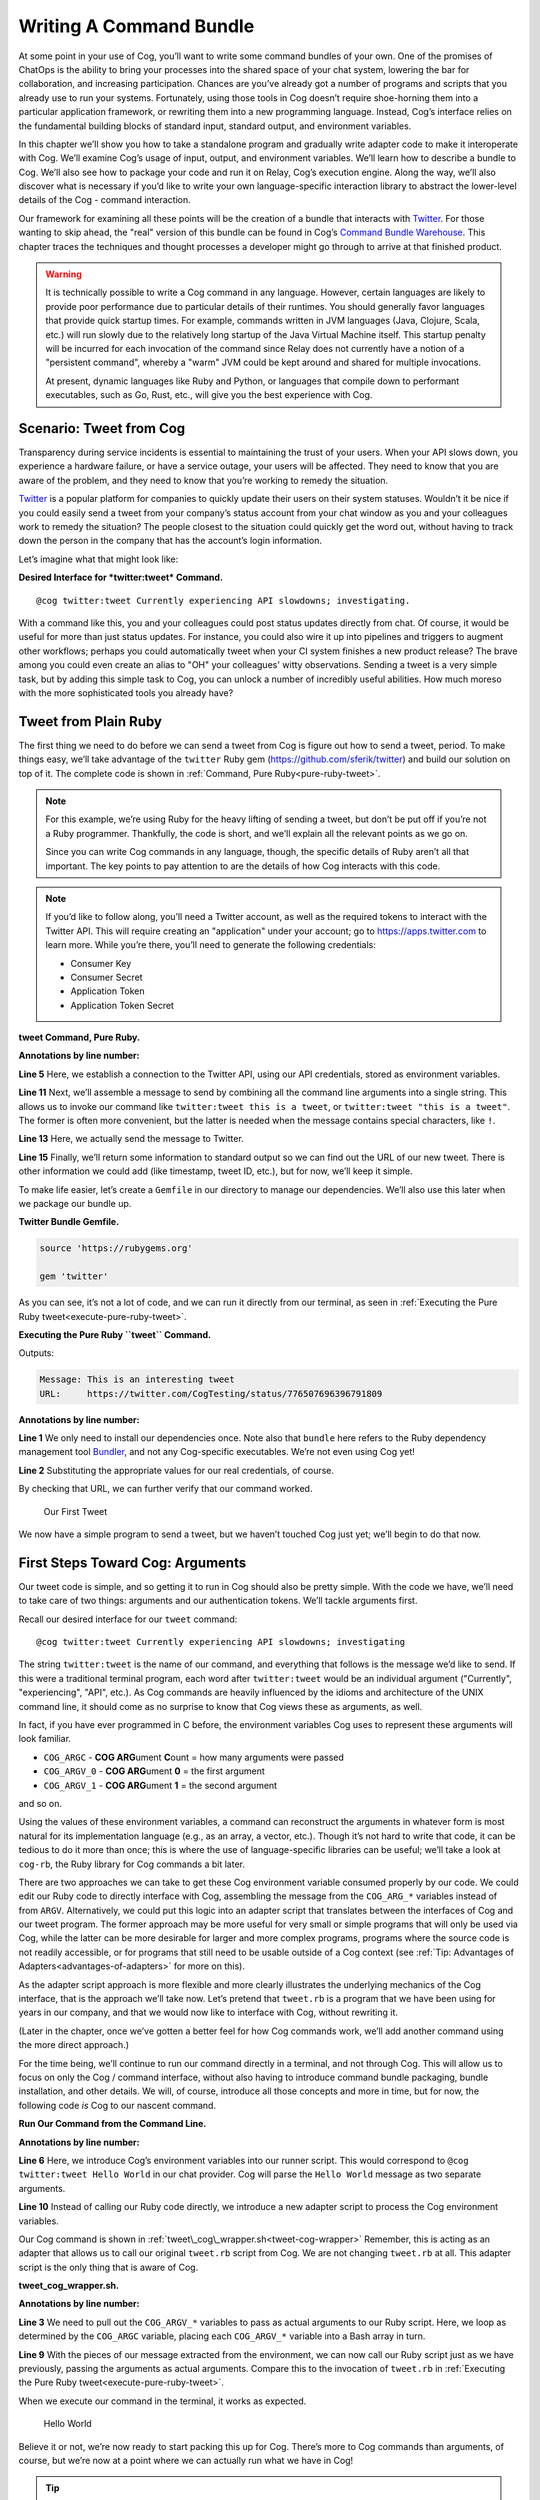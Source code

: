 Writing A Command Bundle
========================

At some point in your use of Cog, you’ll want to write some command
bundles of your own. One of the promises of ChatOps is the ability to
bring your processes into the shared space of your chat system, lowering
the bar for collaboration, and increasing participation. Chances are
you’ve already got a number of programs and scripts that you already use
to run your systems. Fortunately, using those tools in Cog doesn’t
require shoe-horning them into a particular application framework, or
rewriting them into a new programming language. Instead, Cog’s interface
relies on the fundamental building blocks of standard input, standard
output, and environment variables.

In this chapter we’ll show you how to take a standalone program and
gradually write adapter code to make it interoperate with Cog. We’ll
examine Cog’s usage of input, output, and environment variables. We’ll
learn how to describe a bundle to Cog. We’ll also see how to package
your code and run it on Relay, Cog’s execution engine. Along the way,
we’ll also discover what is necessary if you’d like to write your own
language-specific interaction library to abstract the lower-level
details of the Cog - command interaction.

Our framework for examining all these points will be the creation of a
bundle that interacts with `Twitter <https://twitter.com>`__. For those
wanting to skip ahead, the "real" version of this bundle can be found in
Cog’s `Command Bundle
Warehouse <https://bundles.operable.io/bundles/twitter/latest>`__. This
chapter traces the techniques and thought processes a developer might go
through to arrive at that finished product.

.. warning::
    It is technically possible to write a Cog command in any language.
    However, certain languages are likely to provide poor performance
    due to particular details of their runtimes. You should generally
    favor languages that provide quick startup times. For example,
    commands written in JVM languages (Java, Clojure, Scala, etc.) will
    run slowly due to the relatively long startup of the Java Virtual
    Machine itself. This startup penalty will be incurred for each
    invocation of the command since Relay does not currently have a
    notion of a "persistent command", whereby a "warm" JVM could be kept
    around and shared for multiple invocations.

    At present, dynamic languages like Ruby and Python, or languages
    that compile down to performant executables, such as Go, Rust, etc.,
    will give you the best experience with Cog.

Scenario: Tweet from Cog
------------------------

Transparency during service incidents is essential to maintaining the
trust of your users. When your API slows down, you experience a hardware
failure, or have a service outage, your users will be affected. They
need to know that you are aware of the problem, and they need to know
that you’re working to remedy the situation.

`Twitter <https://twitter.com>`__ is a popular platform for companies to
quickly update their users on their system statuses. Wouldn’t it be nice
if you could easily send a tweet from your company’s status account from
your chat window as you and your colleagues work to remedy the
situation? The people closest to the situation could quickly get the
word out, without having to track down the person in the company that
has the account’s login information.

Let’s imagine what that might look like:

**Desired Interface for *twitter:tweet* Command.**

::

    @cog twitter:tweet Currently experiencing API slowdowns; investigating.

With a command like this, you and your colleagues could post status
updates directly from chat. Of course, it would be useful for more than
just status updates. For instance, you could also wire it up into
pipelines and triggers to augment other workflows; perhaps you could
automatically tweet when your CI system finishes a new product release?
The brave among you could even create an alias to "OH" your colleagues'
witty observations. Sending a tweet is a very simple task, but by adding
this simple task to Cog, you can unlock a number of incredibly useful
abilities. How much moreso with the more sophisticated tools you already
have?

Tweet from Plain Ruby
---------------------

The first thing we need to do before we can send a tweet from Cog is
figure out how to send a tweet, period. To make things easy, we’ll take
advantage of the ``twitter`` Ruby gem
(https://github.com/sferik/twitter) and build our solution on top of it.
The complete code is shown in :ref:`Command, Pure Ruby<pure-ruby-tweet>`.

.. note::
    For this example, we’re using Ruby for the heavy lifting of sending
    a tweet, but don’t be put off if you’re not a Ruby programmer.
    Thankfully, the code is short, and we’ll explain all the relevant
    points as we go on.

    Since you can write Cog commands in any language, though, the
    specific details of Ruby aren’t all that important. The key points
    to pay attention to are the details of how Cog interacts with this
    code.

.. note::
    If you’d like to follow along, you’ll need a Twitter account, as
    well as the required tokens to interact with the Twitter API. This
    will require creating an "application" under your account; go to
    https://apps.twitter.com to learn more. While you’re there, you’ll
    need to generate the following credentials:

    -  Consumer Key

    -  Consumer Secret

    -  Application Token

    -  Application Token Secret

.. _pure-ruby-tweet:

**tweet Command, Pure Ruby.**

.. code-block:: ruby
  :linenos:

    #!/usr/bin/env ruby

    require 'twitter'

    client = Twitter::REST::Client.new(
      consumer_key: ENV["TWITTER_CONSUMER_KEY"],
      consumer_secret: ENV["TWITTER_CONSUMER_SECRET"],
      access_token: ENV["TWITTER_ACCESS_TOKEN"],
      access_token_secret: ENV["TWITTER_ACCESS_TOKEN_SECRET"])

    message = ARGV.join(" ")

    tweet = client.update(message)


    puts <<-EOM
    Message: #{message}
    URL:     #{tweet.url}
    EOM

**Annotations by line number:**

**Line 5** Here, we establish a connection to the Twitter API, using our API credentials, stored as environment variables.

**Line 11** Next, we’ll assemble a message to send by combining all the command line arguments into a single string. This allows us to invoke our command like ``twitter:tweet this is a tweet``, or ``twitter:tweet "this is a tweet"``. The former is often more convenient, but the latter is needed when the message contains special characters, like ``!``.

**Line 13** Here, we actually send the message to Twitter.

**Line 15** Finally, we’ll return some information to standard output so we can
find out the URL of our new tweet. There is other information we
could add (like timestamp, tweet ID, etc.), but for now, we’ll keep it simple.

To make life easier, let’s create a ``Gemfile`` in our directory to
manage our dependencies. We’ll also use this later when we package our
bundle up.

**Twitter Bundle Gemfile.**

.. code:: ruby

    source 'https://rubygems.org'

    gem 'twitter'

As you can see, it’s not a lot of code, and we can run it directly from
our terminal, as seen in :ref:`Executing the Pure Ruby tweet<execute-pure-ruby-tweet>`.


.. _execute-pure-ruby-tweet:

**Executing the Pure Ruby ``tweet`` Command.**

.. code-block:: bash
  :linenos:

    bundle install
    export TWITTER_CONSUMER_KEY=XXXX
    export TWITTER_CONSUMER_SECRET=XXXX
    export TWITTER_ACCESS_TOKEN=XXXX
    export TWITTER_ACCESS_TOKEN_SECRET=XXXX
    ./tweet.rb This is an interesting tweet

Outputs:

.. code-block:: console

    Message: This is an interesting tweet
    URL:     https://twitter.com/CogTesting/status/776507696396791809

**Annotations by line number:**

**Line 1** We only need to install our dependencies once. Note also that ``bundle`` here refers to the Ruby dependency management tool `Bundler <https://bundler.io>`__, and not any Cog-specific executables. We’re not even using Cog yet!

**Line 2** Substituting the appropriate values for our real credentials, of course.

By checking that URL, we can further verify that our command worked.

.. figure:: ../images/first_tweet.png
   :alt: Our First Tweet

   Our First Tweet

We now have a simple program to send a tweet, but we haven’t touched Cog
just yet; we’ll begin to do that now.

First Steps Toward Cog: Arguments
---------------------------------

Our tweet code is simple, and so getting it to run in Cog should also be
pretty simple. With the code we have, we’ll need to take care of two
things: arguments and our authentication tokens. We’ll tackle arguments
first.

Recall our desired interface for our ``tweet`` command:

::

    @cog twitter:tweet Currently experiencing API slowdowns; investigating

The string ``twitter:tweet`` is the name of our command, and everything
that follows is the message we’d like to send. If this were a
traditional terminal program, each word after ``twitter:tweet`` would be
an individual argument ("Currently", "experiencing", "API", etc.). As
Cog commands are heavily influenced by the idioms and architecture of
the UNIX command line, it should come as no surprise to know that Cog
views these as arguments, as well.

In fact, if you have ever programmed in C before, the environment
variables Cog uses to represent these arguments will look familiar.

-  ``COG_ARGC`` - **COG ARG**\ ument **C**\ ount = how many arguments
   were passed

-  ``COG_ARGV_0`` - **COG ARG**\ ument **0** = the first argument

-  ``COG_ARGV_1`` - **COG ARG**\ ument **1** = the second argument

and so on.

Using the values of these environment variables, a command can
reconstruct the arguments in whatever form is most natural for its
implementation language (e.g., as an array, a vector, etc.). Though it’s
not hard to write that code, it can be tedious to do it more than once;
this is where the use of language-specific libraries can be useful;
we’ll take a look at ``cog-rb``, the Ruby library for Cog commands a bit
later.

There are two approaches we can take to get these Cog environment
variable consumed properly by our code. We could edit our Ruby code to
directly interface with Cog, assembling the message from the
``COG_ARG_*`` variables instead of from ``ARGV``. Alternatively, we
could put this logic into an adapter script that translates between the
interfaces of Cog and our tweet program. The former approach may be more
useful for very small or simple programs that will only be used via Cog,
while the latter can be more desirable for larger and more complex
programs, programs where the source code is not readily accessible, or
for programs that still need to be usable outside of a Cog context (see
:ref:`Tip: Advantages of Adapters<advantages-of-adapters>` for more on this).

As the adapter script approach is more flexible and more clearly
illustrates the underlying mechanics of the Cog interface, that is the
approach we’ll take now. Let’s pretend that ``tweet.rb`` is a program
that we have been using for years in our company, and that we would now
like to interface with Cog, without rewriting it.

(Later in the chapter, once we’ve gotten a better feel for how Cog
commands work, we’ll add another command using the more direct
approach.)

For the time being, we’ll continue to run our command directly in a
terminal, and not through Cog. This will allow us to focus on only the
Cog / command interface, without also having to introduce command bundle
packaging, bundle installation, and other details. We will, of course,
introduce all those concepts and more in time, but for now, the
following code *is* Cog to our nascent command.

.. _run-tweet-command-from-command-line:

**Run Our Command from the Command Line.**

.. code-block:: bash
    :linenos:

    $ export TWITTER_CONSUMER_KEY=XXXX
    $ export TWITTER_CONSUMER_SECRET=XXXX
    $ export TWITTER_ACCESS_TOKEN=XXXX
    $ export TWITTER_ACCESS_TOKEN_SECRET=XXXX

    $ export COG_ARGC="2"
    $ export COG_ARGV_0="Hello"
    $ export COG_ARGV_1="World"

    $ ./tweet_cog_wrapper.sh

**Annotations by line number:**

**Line 6**  Here, we introduce Cog’s environment variables into our runner
script. This would correspond to ``@cog twitter:tweet Hello World``
in our chat provider. Cog will parse the ``Hello World`` message as
two separate arguments.

**Line 10** Instead of calling our Ruby code directly, we introduce a new adapter
script to process the Cog environment variables.

Our Cog command is shown in :ref:`tweet\_cog\_wrapper.sh<tweet-cog-wrapper>`
Remember, this is acting as an adapter that allows us to call our
original ``tweet.rb`` script from Cog. We are not changing ``tweet.rb``
at all. This adapter script is the only thing that is aware of Cog.

.. _tweet-cog-wrapper:

**tweet\_cog\_wrapper.sh.**

.. code-block:: bash
    :linenos:

    #!/bin/bash

    declare -a ARGUMENTS
    for ((i=0;i<${COG_ARGC};i++)); do
        var="COG_ARGV_${i}"
        ARGUMENTS[$i]=${!var}
    done

    ./tweet.rb ${ARGUMENTS[*]}

**Annotations by line number:**

**Line 3** We need to pull out the ``COG_ARGV_*`` variables to pass as actual
arguments to our Ruby script. Here, we loop as determined by the
``COG_ARGC`` variable, placing each ``COG_ARGV_*`` variable into a Bash array in turn.

**Line 9** With the pieces of our message extracted from the environment, we can
now call our Ruby script just as we have previously, passing the
arguments as actual arguments. Compare this to the invocation of
``tweet.rb`` in :ref:`Executing the Pure Ruby tweet<execute-pure-ruby-tweet>`.

When we execute our command in the terminal, it works as expected.

.. figure:: ../images/tweet_hello_world.png
   :alt: Hello World

   Hello World

Believe it or not, we’re now ready to start packing this up for Cog.
There’s more to Cog commands than arguments, of course, but we’re now at
a point where we can actually run what we have in Cog!

.. tip::
    In :ref:`Run Our Command from the Command Line<run-tweet-command-from-command-line>`, you
    might have wondered why Cog would go to the trouble of turning the
    arguments

    ::

        hello world

    into the environment variables

    ::

        COG_ARGC=2
        COG_ARG_0=hello
        COG_ARG_1=world

    only to have our command turn those environment variables *back*
    into arguments that our Ruby code can process.

    While each computer language has its own conventions and idioms,
    they *all* have ways to read environment variables (and consume
    standard input and write to standard output, which we’ll address
    soon.) By basing its interaction model on universal components like
    environment variables, Cog places no restrictions on what language
    commands are written in. There are no "blessed" languages for Cog
    commands; you can write commands in Fortran, COBOL, or Forth just as
    readily as you can in Ruby or Python. It is completely transparent
    to Cog.

.. _advantages-of-adapters:

.. tip::
    Earlier, we briefly mentioned some reasons why you might want to
    write an adapter script to interface Cog with existing tools you may
    already use. We’ll examine some of those reasons more in depth here.
    These reasons are not mutually exclusive; more than one may be
    applicable in any given situation.

    -  Proper Separation of Concerns

    If you have code that already performs a task well, editing it to
    also become aware of Cog calling conventions can violate the Single
    Responsibility Principle and make the code more complex and harder
    to maintain. Isolating the Cog interaction in an adapter can yield
    software that is easier to maintain and test.

    -  Source Code is Not Required

    You may wish to expose some software to Cog that you either do not
    have the source code for, or for which altering the source code may
    be impractical. By using an adapter, you can control how the
    executable is called.

    -  Tools Must Remain Usable Outside of Cog

    Some tools that you wish to use with Cog may also need to be usable
    outside of Cog. In this case, changing the code to use Cog’s calling
    conventions may make use outside of Cog inconvenient and unwieldy
    (imagine invoking such a command with four arguments, for instance).
    Using an adapter allows Cog to call it, but also retains the more
    familiar calling interface for existing users of the tools.

    -  Limit Capabilities Exposed to Chat

    You may have existing tools with some features you would like to use
    in chat, but others that are perhaps too dangerous, inapplicable, or
    inappropriate for a chat context. By using an adapter, you can limit
    what capabilities are made available to Cog.

Describe it to Cog: Bundle Definitions
--------------------------------------

All Cog commands reside in a **bundle**, which is a collection of
related commands, along with metadata describing them. Right now, we
have the makings of a single-command bundle.

All bundles are described by a YAML file, which gives Cog all the
information it needs to properly interact with their commands. Let’s
take a look at a minimal bundle definition file for our new ``twitter``
bundle.

.. tip::
    Bundle definition files are conventionally named ``config.yaml``;
    the actual name is irrelevant to Cog, however.

**Minimal ``config.yaml`` Bundle Definition.**

.. code-block:: yaml
    :linenos:

    ---
    cog_bundle_version: 4

    name: twitter_example
    description: Interact with Twitter
    version: 0.0.1
    commands:
      tweet:
        description: Send a tweet!
        executable: /Users/chris/cog-book/tweet_cog_wrapper.sh
        arguments: "<message>"
        rules:
          - allow

**Annotations by line number:**

**Line 2** Every bundle must declare which bundle definition schema version it
uses. This determines which fields are expected, how their values are
validated, and so on. At the time of writing, the current version is
``4``.

**Line 3** Every bundle must have a name. These must be unique within a Cog
installation.

**Line 4** While not strictly required, it is a good practice to include a brief
description of the bundle. This will be displayed when listing
bundles that are installed on a Cog system, helping users discover
which commmands are available.

**Line 5** This version pertains to the bundle definition artifact itself.
Multiple versions of a bundle may be installed on a Cog system at one
time, though only one may be active.

**Line 6** In order for Cog to recognize a command, it must be described here in
the ``commands`` section. The keys of this map are the command names,
and the values are objects providing metadata about the command.

**Line 9** The path to the actual program that contains the command logic. This
is what we are writing!

**Line 10** Though not required, describing the inputs your command takes is
always a good idea.

**Line 12** Cog has a comprehensive authorization system that allows you to
define rules that govern who may execute a command. We’ll explore
this further in a bit, but for now, just remember that the special
``allow`` rule means that any Cog user will be able to execute this
command.

Now that we’ve described our bundle, we need to upload this definition
file to Cog.

Installing the Bundle
---------------------

Once we have written bundle definition file, we need to load it into
Cog. We’ll use ``cogctl``:

**Installing a Bundle: The Quick Way.**

.. code-block:: bash

    $ cogctl bundle install config.yaml --enable --relay-group=default

Here, we do several things at once. First, we upload the contents of our
bundle definition to Cog. By adding the ``--enable`` flag, we also make
the described bundle active. Cog will accept invocations for commands
within the bundle and attempt to dispatch them; additionally, if any
other versions of this bundle were previously available and enabled,
this would ensure that the version we just uploaded was the active one.
Finally, we associate the bundle with one or more relay groups, which
governs which Relay servers will be responsible for satisfying requests
targeted at this bundle.

This is equivalent to:

**Installing a Bundle: The Verbose Way.**

.. code-block:: bash

    cogctl bundle install config.yaml
    cogctl bundle enable twitter_example 0.0.1
    cogctl relay-group assign default twitter_example

If you look back at our bundle definition, you’ll notice that the path
to the executable is on my workstation. When a Relay gets the request to
run the command, it will look at this path, which means that we’ll need
to ensure that the Relay has all the requisite files installed before a
command will actually execute. For the purposes of demonstration, we’ll
be running a Relay on the workstation, but for real world usage, you’ll
want to take measures to install the needed files in the correct place.
Tools like `Chef <https://chef.io>`__, `Puppet <https://puppet.com>`__,
or `Ansible <https://www.ansible.com>`__ can help with this.

TODO: Need to better describe a bundle development setup, either with a
Relay running locally, or with a Relay running in Docker.

TODO: I wanted to illustrate that a "native" bundle is possible, and
possibly emphasize the "changes are live immediately" aspect of this.
The new dev mode on Relay may make this more of a moot point, though.

In a bit we’ll update our bundle to use Docker, which greatly simplifies
bundle installation and maintenance.

TODO: Additional docs about how to start Cog, Relay, etc.

Once the bundle is installed, we can finally run it from chat!

.. figure:: ../images/tweet_minimal_bundle_failure.png
   :alt: First Time Running the ``tweet`` Command from Cog

   First Time Running the ``tweet`` Command from Cog

Oh no! It looks like we can’t authenticate with Twitter. But we’ve still
got our credentials in the environment, don’t we?

Dynamic Configuration
---------------------

Actually, we *don’t* have our credentials in the environment anymore,
mainly because we’re now running the command under Relay and not our
runner script. When a command is executed by Relay, it injects variables
into the environment that each command receives. This is how
``COG_ARGC``, ``COG_ARGV_0``, etc. get into place. Relay can also be
configured to inject additional arbitrary values into the environment as
well, but these will be *global*, applying to every single command
invocation that Relay services. While you *could* add the variables our
``tweet`` command is expecting to your Relay configuration, this would
create a huge security hole; every command would have access to your
Twitter credentials! Over time, this approach would also become rather
difficult to maintain as you added more bundles. Adding environment
variables like this to your global Relay configuration is a Really Bad
Idea, and we shall speak of it no further.

.. tip::
    We’ve established that adding environment variables containing
    authentication tokens, passwords, and other secrets that individual
    commands need to Relay’s global configuration is a bad idea. Any
    variables you add to this configuration should genuinely be global.
    Some examples include ensure that certain supporting files are
    available on the ``PATH``, or that necessary libraries are on the
    search paths of whatever language runtimes you might be using.

Instead, we’ll let Cog manage these environment variables for us. This
way, the only commands that will get our Twitter authentication tokens
will be commands in our ``twitter_example`` bundle. We can also quickly
change the values centrally in Cog, and they will take effect across all
Relays almost instantly. We can even create "layered" configurations,
dynamically changing the values based on the user that invokes a
command, the chat room from which they invoke it, or a combination of
both. For now, though, we’ll just deal with the simple case.

Let’s create another YAML file to contain your environment variables
(substituting ``XXXX`` with your real tokens, of course):

**Dynamic Configuration.**

.. code:: yaml

    ---
    TWITTER_CONSUMER_KEY: XXXX
    TWITTER_CONSUMER_SECRET: XXXX
    TWITTER_ACCESS_TOKEN: XXXX
    TWITTER_ACCESS_TOKEN_SECRET: XXXX

TODO: Need to mention starting up Relay in managed config mode here.

This file is a simple map whose keys are the environment variable names
that the command expects (compare these to our original ``tweet.rb``
file), and whose values are the, well, values those variables should
have. Remember that the values will be presented to your code as strings
(like all environment variables); if your code expects different data
types (integers, floats, booleans, etc.), you’ll need to handle that
translation on your own (though this is another thing that
language-specific libraries could potentially handle for you).

Uploading this file to Cog requires another ``cogctl`` invocation.

**Uploading Dynamic Configuration to Cog.**

.. code-block:: bash

    cogctl bundle config create twitter_example dynamic_configuration.yaml

Now, we should be able to run our command completely within Cog.

.. figure:: ../images/tweet_minimal_bundle_success_no_template.png
   :alt: Successful Execution of the ``tweet`` Command from Cog

   Successful Execution of the ``tweet`` Command from Cog

Success! Cog has captured the output of our tweet command and presented
it it in our chat client (Here, we’re using Slack; the fancy tweet
display is due to Slack’s handling of URLs, and is not something
specific to Cog).

We could declare victory here, but Cog can do more than just parrot
standard output back to chat. If we structure the output our command
returns to Cog, we can unlock richer output formatting, as well as make
the output more easily accessible to any downstream commands in a
pipeline.

Output
------

As we saw above, the standard output of a command gets returned back to
Cog and output in chat. Pipelines and most templates in Cog act on JSON
object inputs, though, not arbitrary text like traditional Unix
pipelines do. By structuring the output a bit, we can make our data much
more useful.

Let’s update our adapter script to generate structured output.

**tweet\_cog\_wrapper.sh with structured output.**

.. code-block:: bash
    :linenos:

    #!/bin/bash

    declare -a TWEET_ARGUMENTS
    for ((i=0;i<${COG_ARGC};i++)); do
        var="COG_ARGV_${i}"
        TWEET_ARGUMENTS[$i]=${!var}
    done

    output=$(bundle exec $(dirname ${0})/tweet.rb ${TWEET_ARGUMENTS[*]})

    message=$(echo "$output" | grep "Message: " | cut -d":" -f2 | sed -e 's/^ *//')
    url=$(echo "$output" | grep "URL: " | sed -e 's/^URL: *//')

    echo "JSON"
    echo "{\"message\": \"${message}\", \"url\": \"${url}\"}"

**Annotations by line number:**

**Line 9** Instead of returning the standard output directly to Cog, we’ll
capture it in our adapter script to perform some post-processing.

**Line 11** Here, we use common Unix utilities to extract our tweet message and
URL from the output. You can use whatever tools you like for this.

**Line 14** If the output contains the string ``"JSON"`` on a line by itself,
followed by a newline, the remainder of the output is treated as
JSON. Here, we manually create a JSON version of the plain text
output we were originally returning. Of course, you can generate JSON
in any number of ways; we’re taking the manual route here for
demonstration purposes, and because the object itself is so simple.

The ``JSON`` tag in our output is a "command response attribute", one of
several that can be used by commands. We’ll touch on a few more in this
chapter; for more details, see :doc:`../references/command_output_tags`. The
upshot is that when Relay detects these response attributes in a
command’s output, it interprets them as special instructions on how to
handle that output. The ``JSON`` tag is probably the most commonly used
one.

Now, when we run our command through Cog, our output looks very
different.

.. figure:: ../images/tweet_structured_output.png
   :alt: Structured Command Output

   Structured Command Output

We now see a pretty-printed version of our JSON in chat. Because we’ve
added structure, downstream commands can use our output, like so:

.. _simple-echo-pipeline:

.. figure:: ../images/tweet_structured_output_pipeline.png
   :alt: Extracting Data from Structured Command Output

   Extracting Data from Structured Command Output

Templating Output
~~~~~~~~~~~~~~~~~

As interesting as pretty-printed JSON output is, it can be cumbersome to
deal with in chat. Though this particular command’s output is not so
bad, imagine dealing with a large JSON object with 50 keys and
non-scalar values. It would be difficult to visually parse, and the size
of it alone would obscure the actual human conversations happening,
largely nullifying the benefits of "doing chatops" in the first place.
Favoring more complete outputs is good for maximum flexibility in
pipelines, but humans rarely need to see all that data to get the
situational awareness they need.

In order to address this, Cog commands can specify that their output be
rendered through a template, allowing Cog to present the most salient
information to humans, formatted by the conventions of your chat client.
Cog templates are written using
`Greenbar <https://github.com/operable/greenbar>`__, a templating
language written by Operable to satisfy the needs of Cog. It’s probably
best described as a Markdown variant with support for ERB-like tags.

The time has come to add a template to our bundle. Here is what ours
will look like:

**Greenbar ``tweet`` Template.**

::

    ~each var=$results~
    ~$item.url~
    ~end~

TODO: why iterate over $results?

Given what we saw in the output before, we probably really only care
about the new tweet’s URL. Modern chat platforms will generally display
the tweet for us based on that URL, and in any event, you can always
click that URL if you want to see the tweet. Our template here simply
extracts the URL from the JSON object our command now returns.

.. note::
    Templates are only used for formatting the final output of a
    pipeline for human consumption. If a command is not the last one in
    a pipeline, any template information is ignored. Templates *do not*
    "filter" the output as it flows through a pipeline.

To make the template available to Cog, we must add it to our bundle
definition file.

**Adding Templates to the Bundle Definition.**

.. code-block:: yaml
    :linenos:

    ---
    cog_bundle_version: 4

    name: twitter_example
    description: Interact with Twitter
    version: 0.0.2
    commands:
      tweet:
        description: Send a tweet!
        executable: /Users/chris/cog-book/tweet_cog_wrapper.sh
        arguments: "<message>"
        rules: [ 'allow' ]
    templates:
      tweet:
        body: |
          ~each var=$results~
          ~$item.url~
          ~end~

**Annotations by line number:**

**Line 5** Note that we have updated the version of the bundle. You must do this
if you want to upload a new definition with a new template, new
command, or otherwise altered metadata.

**Line 12** Here we have a new top-level section of the bundle: ``templates``.
The keys of this map are the names of templates, while the values are
objects whose ``body`` key stores the literal text of the template.

Once we install this bundle there’s one more modification we must make
to our adapter script. We must somehow inform Cog which template it
should use to format the output of the command. The solution is similar
to how we instructed Cog to treat our output as JSON: we’ll use a
command response attribute.

**Specifying a Template in a Command.**

.. code-block:: bash
    :linenos:

    #!/bin/bash

    declare -a TWEET_ARGUMENTS
    for ((i=0;i<${COG_ARGC};i++)); do
        var="COG_ARGV_${i}"
        TWEET_ARGUMENTS[$i]=${!var}
    done

    output=$(bundle exec $(dirname ${0})/tweet.rb ${TWEET_ARGUMENTS[*]})

    message=$(echo "$output" | grep "Message: " | cut -d":" -f2 | sed -e 's/^ *//')
    url=$(echo "$output" | grep "URL: " | sed -e 's/^URL: *//')

    echo "COG_TEMPLATE: tweet"
    echo "JSON"
    echo "{\"message\": \"${message}\", \"url\": \"${url}\"}"

**Annotation by Line Numbers:**

**Line 14** An output line that begins with ``COG_TEMPLATE:`` is a special
command response attribute; whatever follows on that line is the name
of a template *in that command’s bundle* that should be used for
formatting. Our template is called "tweet", as defined in our bundle
definition YAML ``templates`` section.

Bundles may include many templates, and since a command programmatically
indicates which template to use, any single command may actually use
more than one template (e.g., based on the result of this invocation,
use template ``x``, but use template ``y`` if some other result is
generated). For any given output, however, only one template may be
used.

Running the command again in our chat client shows us the template in
action.

.. figure:: ../images/tweet_with_template.png
   :alt: Output Formatted with a Simple Template

   Output Formatted with a Simple Template

Here we see the output from Cog is just the tweet’s URL, and not raw
JSON.

.. note::
    Earlier, we mentioned that "most" templates operate on structured
    JSON input. There is one template (named "text") built into Cog
    itself that takes unstructured text. This is automatically used when
    Cog detects unstructured text output. It simply turns the text into
    an array of strings (one for each line of output), and wraps it in a
    JSON object with the text stored under a ``body`` key. In this way,
    Cog maintains the uniform interface for command input and output.

.. tip::
    If you really do want to see the raw JSON output of a pipeline,
    instead of the templated output, simply pipe the results through the
    ``operable:raw`` command.

Tweet Permissions and Rules
---------------------------

Earlier, we entirely bypassed the notions of permissions and
authorization rules for our ``tweet`` command. We were focused more on
figuring out how to make our command work; adding Cog’s authorization
system into the mix would potentially complicate things.

Now that our command works, however, it’s time to revisit. While sending
a tweet from chat can be useful, we may not want everybody with access
to our chat system to be able to send a tweet from our account.

.. note::**
    If you include rules in a bundle you’ve written, users are not
    required to use them. They will be installed along with the bundle,
    and will be actively enforced, but administrators are free to remove
    them and add their own, even their own ``allow`` rule, which lets
    anybody use the command.

    As a bundle author, don’t go overboard creating elaborate rules for
    your bundle, particularly if it’s to be shared outside your
    organization. Think of the rules you provide as a sensible
    foundation that others may build upon.

Let’s make it so only a subset of users will be able to send a tweet.
We’ll add a ``twitter_example:tweet`` permission to the bundle, as well
as a rule for the command.

**Adding Permissions and Rules to the Bundle.**

.. code-block:: yaml
    :linenos:

    ---
    cog_bundle_version: 4

    name: twitter_example
    description: Interact with Twitter
    version: 0.0.3
    permissions:
      - twitter_example:tweet
    commands:
      tweet:
        description: Send a tweet!
        executable: /Users/chris/cog-book/tweet_cog_wrapper.sh
        arguments: "<message>"
        rules:
          - must have twitter_example:tweet
    templates:
      tweet:
        body: |
          ~each var=$results~
          ~$item.url~
          ~end~

**Annotations by line number:**

**Line 5** We’re adding to the bundle, so we bump the version

**Line 7** A new ``permissions`` key holds a list of permissions used across the
entire bundle. Customarily, there is a permission for each command.

**Line 14** We replace our "allow" rule with a new one that states that anyone
excuting our tweet command must have been granted the
``twitter_example:tweet`` permission.

Once we’ve installed this new version, let’s try it out.

.. figure:: ../images/tweet_permission_denied.png
   :alt: Permission Denied

   Permission Denied

Looks like I don’t have permission to send tweets anymore! (Probably for
the best; distributing puppies along with open source software sounds
like a logistical nightmare.) This is expected, though. We just
restricted who can run our command, but didn’t grant anybody
permissions. In fact, at this stage, *no* Cog users in this system could
execute this command. This is why it is actually safe to include default
authorization rules within bundle. Bundle rules may only reference
bundle permissions, and until someone has been granted those
permissions, Cog will deny execution of the restricted commands. This
allows administrators to roll out use of commands to users at their
leisure.

Each command in a bundle may have multiple rules specified; when a user
invokes a command with multiple rules, only one of them needs to match
for the user to be able to execute the command. Bundles may contain a
mix of commands that are restricted by authorization rules and commands
that are unrestricted (i.e., have a rule of ``allow``).

After granting myself the permission (I am an administrator on my own
system):

**Granting Permissions.**

::

    @cog permission grant twitter_example:tweet cog-admin

I’m once again able to tweet.

.. figure:: ../images/tweet_permission_granted.png
   :alt: Permission Granted

   Permission Granted

Whoever let me tweet from the company account clearly exhibited poor
judgement.

At this point, we’ve brought our original ``tweet.rb`` script into Cog.
We glossed over some points earlier, but have a good foundation in the
basics now. Let’s circle back to touch on those points now, as we expand
the capabilities of our bundle.

Options: Tweet from different accounts
--------------------------------------

We’ve seen how to deal with arguments in a Cog command, but they can
also have options as well. Let’s see how they are represented as we add
the ability to tweet from multiple accounts to our command.

Always tweeting from the same account, while useful, can be a bit
limiting. If you have both a status account and a marketing account, you
very well may want to tweet from either one using Cog. We can add this
ability to our command by adding a new option; let’s call it ``--as``.
Here’s what we want it to look like:

**Tweeting from Different Accounts: Desired Interface.**

::

    @cog twitter_example:tweet --as=status "All systems are normal"
    @cog twitter_example:tweet --as=marketing "We shipped version 1.0.0!"

(You could call the option something like ``--account`` if you like, but
``--as`` reads nicely.)

To support this, we’ll need to be sure that the authentication tokens
for each account are available to the command. Based on the value of the
``--as`` option, we can then select which of these sets of tokens we’ll
actually use. If no ``--as`` option is supplied, we can fall back to a
default account.

Let’s take a look at how our dynamic configuration for this bundle will
need to change.

**Updated Dynamic Configuration for Multiple Twitter Accounts.**

.. code-block:: yaml
    :linenos:

    ---
    TWITTER_DEFAULT_ACCOUNT: STATUS

    TWITTER_CONSUMER_KEY_STATUS: XXXX
    TWITTER_CONSUMER_SECRET_STATUS: XXXX
    TWITTER_ACCESS_TOKEN_STATUS: XXXX
    TWITTER_ACCESS_TOKEN_SECRET_STATUS: XXXX

    TWITTER_CONSUMER_KEY_MARKETING: YYYY
    TWITTER_CONSUMER_SECRET_MARKETING: YYYY
    TWITTER_ACCESS_TOKEN_MARKETING: YYYY
    TWITTER_ACCESS_TOKEN_SECRET_MARKETING: YYYY

**Annotations by line number:**

**Line 2** We introduce a new variable indicating which set of credentials to
use if no ``--as`` option is supplied.

**Line 4** We have changed the names of the environment variables by adding a
suffix. This set will be used when the value of ``--as`` is "STATUS".

**Line 9** We can add as many sets of credentials as we wish to support; as long
as the variable names have distinct suffixes, everything is fine.

Next, let’s see how our bundle definition needs to change to add this
option.

**Adding Options to a Command.**

.. code-block:: yaml
    :linenos:

    ---
    cog_bundle_version: 4

    name: twitter_example
    description: Interact with Twitter
    version: 0.0.4
    permissions:
      - twitter_example:tweet
    commands:
      tweet:
        description: Send a tweet!
        executable: /Users/chris/cog-book/tweet_cog_wrapper.sh
        arguments: "<message>"
        rules:
          - must have twitter_example:tweet
        options:
          as:
            description: the account to tweet from
            type: string
            required: false
            short_flag: a
    templates:
      tweet:
        body: |
          ~each var=$results~
          ~$item.url~
          ~end~

**Annotations by line number:**

**Line 5** Again, we bump the version of our bundle

**Line 15** Each command can have an ``options`` map; the keys are the option’s
"long name", and the value object describes additional metadata about
the option.

Finally, we modify our adapter script now to see how to access this
option.

**Access Option Values in a Command.**

.. code-block:: bash
    :linenos:

    #!/bin/bash

    declare -a TWEET_ARGUMENTS
    for ((i=0;i<${COG_ARGC};i++)); do
        var="COG_ARGV_${i}"
        TWEET_ARGUMENTS[$i]=${!var}
    done

    if [ -n "${COG_OPT_AS}" ]
    then
        account=${COG_OPT_AS}
    else
        account=${TWITTER_DEFAULT_ACCOUNT}
    fi
    account=$(echo $account | tr '[a-z]' '[A-Z]')


    export TWITTER_CONSUMER_KEY=$(eval "echo \$$(echo TWITTER_CONSUMER_KEY_${account})")
    export TWITTER_CONSUMER_SECRET=$(eval "echo \$$(echo TWITTER_CONSUMER_SECRET_${account})")
    export TWITTER_ACCESS_TOKEN=$(eval "echo \$$(echo TWITTER_ACCESS_TOKEN_${account})")
    export TWITTER_ACCESS_TOKEN_SECRET=$(eval "echo \$$(echo TWITTER_ACCESS_TOKEN_SECRET_${account})")

    output=$(bundle exec $(dirname ${0})/tweet.rb ${TWEET_ARGUMENTS[*]})

    message=$(echo "$output" | grep "Message: " | cut -d":" -f2 | sed -e 's/^ *//')
    url=$(echo "$output" | grep "URL: " | sed -e 's/^URL: *//')

    echo "COG_TEMPLATE: tweet"
    echo "JSON"
    echo "{\"message\": \"${message}\", \"url\": \"${url}\"}"

**Annotations by line number:**

**Line 9**   Here we test to see if there is a value for the ``COG_OPT_AS``
variable. All option values are presented this way, using the
uppercased "long name" of the option (thus a "foo" option would be
accessed as ``COG_OPT_FOO``, etc.) A ``COG_OPTS`` variable is also
supplied, the value of which is a comma-delimited list of options
present for the invocation. This is used to indicate which
environment variables need to be checked. For our adapter script,
however, which is coded specifically for this one-option command,
``COG_OPTS`` does not provide much benefit.

**Line 15** We’ll just uppercase the account identifier, which creates a more
pleasing user experience; it’s easier to type "--as=status" than
"--as=STATUS", after all.

**Line 17** Based on the account we want to use, we’ll set the environment
variables our command expects to their appropriate values.

Observe again that we haven’t touched our underlying Ruby script at all
since we initially wrote it.

Let’s take a look at it in action.

.. figure:: ../images/tweet_with_different_accounts.png
   :alt: Tweeting from Multiple Accounts

   Tweeting from Multiple Accounts

Packaging with Docker
---------------------

Up until now, we’ve been installing our command executable on the Relay
directly. While this is sometimes convenient, you often want automation
for deploying commands. While you can use automation tools like Chef,
Puppet, or Ansible to do this, Relay also has built-in support for
deploying bundles as Docker containers. In fact, as long as your
container repository is accessible by your Relay server, all you need to
do to completely install a bundle is to upload the definition YAML file
to Cog, and everything else is taken care of for you. We’ll package up
our bundle into a Docker container now.

.. note::
    A full explanation of Docker is beyond the scope of this chapter.
    For resources, please visit https://www.docker.com.

We’re shooting for a minimal container here, so we’re building on
`Alpine Linux <https://alpinelinux.org>`__, a lightweight distribution
based on `BusyBox <https://busybox.net>`__.

**Packaging our Bundle with Docker.**

.. code:: docker

    FROM alpine:3.4

    RUN apk --no-cache add bash build-base ca-certificates \
                           ruby ruby-dev ruby-bundler ruby-io-console

    RUN adduser -D bundle
    USER bundle
    WORKDIR /home/bundle
    COPY . /home/bundle

    RUN bundle install --path .bundle

After a bit of experimentation, we’ve narrowed down our system
dependencies to the minimum needed to run our command. We also create a
bundle user, copy our existing code into that user’s home directory, and
install our code dependencies.

Creating the image is simple.

**Building the Bundle Image.**

.. code-block:: bash

    docker build -t cog-book/twitter .

Now we need to tell Cog that this bundle is a Docker bundle, and which
image should be used to run it.

**Linking a Bundle to a Docker Image.**

.. code-block:: yaml
    :linenos:

    ---
    cog_bundle_version: 4

    name: twitter_example
    description: Interact with Twitter
    version: 0.0.5
    docker:
      image: cog-book/twitter
      tag: latest
    permissions:
      - twitter_example:tweet
    commands:
      tweet:
        description: Send a tweet!
        executable: /home/bundle/tweet_cog_wrapper.sh
        arguments: "<message>"
        rules:
          - when command is twitter_example:tweet must have twitter_example:tweet
        options:
          as:
            description: the account to tweet from
            type: string
            required: false
            short_flag: a
    templates:
      tweet:
        body: |
          ~each var=$results~
          ~$item.url~
          ~end~

**Annotations by line number:**

**Line 5** Bump the version; you know the drill by now

**Line 6** Docker-enabled bundles have a ``docker`` configuration section,
indicating exactly which container should be used. We use the same
image name that we built our Dockerfile with. Specifying "latest" for
the tag will cause Relay to pull the most recent version of the image
when running the commmands from the bundle. This is useful for local
development, and potentially for other specialized use cases, but for
a proper release, you’ll want to both build your image with a
specific tag, and also lock your bundle to that tag.

**Line 14** We’ve changed the path to the executable. This is from inside the
container, so it needs to match up with where the code was installed
when the image was built.

Once we install it, we can see from Relay’s logs that it has been
notified and is downloading the image:

**Retrieving the Bundle Image in Relay’s Logs.**

::

    DEBU[2016-09-21T12:22:06-04:00] Refreshing command catalog.
    DEBU[2016-09-21T12:22:06-04:00] Processing bundle catalog updates.
    DEBU[2016-09-21T12:22:06-04:00] Updating bundle catalog. Adds: 1, Deletions: 1.
    DEBU[2016-09-21T12:22:07-04:00] Retrieving cog-book/twitter:latest from upstream Docker registry.
    DEBU[2016-09-21T12:22:08-04:00] Retrieved cog-book/twitter:latest from upstream Docker registry.
    INFO[2016-09-21T12:22:08-04:00] Docker image 21b2b516883 for cog-book/twitter:latest is up to date.
    INFO[2016-09-21T12:22:08-04:00] Changes to bundle catalog detected.
    DEBU[2016-09-21T12:22:08-04:00] Called relayAnnouncer.SendAnnouncement()
    DEBU[2016-09-21T12:22:08-04:00] Preparing announcement
    DEBU[2016-09-21T12:22:08-04:00] Publishing bundle announcement to bot/relays/discover
    DEBU[2016-09-21T12:22:08-04:00] Announcement sent.
    INFO[2016-09-21T12:22:08-04:00] Cog successfully ack'd bundle announcement 2.

And it works!

.. figure:: ../images/tweet_docker.png
   :alt: Using a Docker-packaged Command

   Using a Docker-packaged Command

Handling Input
--------------

We’ve got a nice little bundle going here, but amazingly, we’ve not
really gotten into one of Cog’s more exciting features: pipelines!

In :ref:`simple-echo-pipeline`, we saw a basic pipeline
where we explicitly pulled out the ``message`` field from our ``tweet``
command’s output to use in the following ``echo`` command invocation.
When you do this, Cog itself handles the extraction, and your commands
don’t have to know anything about how the prior output was structured;
after all, it would be a bit odd for the ``echo`` command — something
built into Cog — to know how a ``tweet`` result was structured,
particularly since we just wrote it. This is very important for being
able to chain together commands from a variety of different bundles.

However, a bundle will often include multiple commands which may operate
on a common structure. In *this* case, it can be convenient to have the
commands operate on the implicit input received from a previous pipeline
stage. This data is presented to the command as a JSON string on
standard input. With this, you can create some rather concise pipelines.
Let’s examine how this works in practice by introducing a few more
commands to our bundle.

Usecase: Getting Statistics on Recent Tweets
~~~~~~~~~~~~~~~~~~~~~~~~~~~~~~~~~~~~~~~~~~~~

Let’s say you’ve just announced the release of version 1.0 of your
software product on Twitter with a series of tweets, and you’re curious
to see what kind of traction they’ve been getting in terms of favorites
and retweets.

Now, you might be tempted to make some sort of
‘recent\_tweets\_with\_stats\` command, or (slightly better) perhaps a
``recent_tweets`` command that takes a ``--with-stats`` option. That’s
all well and good, but consider how people might want to take advantage
of this functionality in the future. Perhaps your support team would
like to view those same statistics for the tweets that are directed to
your support account. Maybe your marketing team wants to see those
statistics for the tweets that mention your product. If you baked the
statistics feature into your ``recent_tweets`` command, you’d need to
duplicate it for a ``mention`` command and a ``search`` command to
support the other teams’ needs. That doesn’t sound like much fun.

Instead, we can decompose these capabilities into several individual
commands, and use Cog’s pipelines to get us what we want. Instead of
invoking ``recent_tweets_with_stats``, we’d instead use
``recent_tweets |
stats``, which would then pave the way for ``tweets_mentioning
"@support" | stats`` and ``tweet_search our_product | stats``, and
indeed, getting statistics for *any* stream of tweets you could think
of.

A ``recent_tweets`` Command
~~~~~~~~~~~~~~~~~~~~~~~~~~~

In order to do this, though, we need to take a look at how Cog commands
can receive input from other commands. Though we could start directly
with writing the ``stats`` command itself, illustrating how it works by
piping the output of our existing ``tweet`` command into it, that won’t
actually be very exciting; it’s highly doubtful that we’re going to get
any retweets or favorites to a tweet a second after we send it. Instead,
we’ll start with a ``recent_tweets`` command that can generate
*multiple* tweets for our pipeline.

For brevity’s sake, with this command, we’ll shift gears from our "wrap
existing commands for Cog" approach, and just write this script as
though it were destined for Cog and only Cog. Of course, a bundle can
have a mix of these commands, with some being custom Cog code, and
others being wrapped pre-existing programs.

**``recent_tweets`` Cog Command.**

.. code-block:: ruby
    :linenos:

    #!/usr/bin/env ruby

    require 'bundler/setup'
    require 'twitter'
    require 'json'

    account = (ENV['COG_OPT_AS'] ? ENV['COG_OPT_AS'] : ENV['TWITTER_DEFAULT_ACCOUNT']).upcase
    client = Twitter::REST::Client.new(
      consumer_key: ENV["TWITTER_CONSUMER_KEY_#{account}"],
      consumer_secret: ENV["TWITTER_CONSUMER_SECRET_#{account}"],
      access_token: ENV["TWITTER_ACCESS_TOKEN_#{account}"],
      access_token_secret: ENV["TWITTER_ACCESS_TOKEN_SECRET_#{account}"])

    tweets = client.user_timeline(count: 5).map do |tweet|
      {message: tweet.full_text, url: tweet.url}
    end

    puts "COG_TEMPLATE: tweet"
    puts "JSON"
    puts JSON.generate(tweets)

**Annotations by line number:**

**Line 7** We’ll take care of the account switching in Ruby, instead of in a
shell script as we did for the ``tweet`` command earlier.

**Line 14** Here we call the client’s API method that retrieves tweets from our
authenticated user. As called here, this will result in no more than
5 tweets. This is configurable in the API client we’re using,
however; a refinement of this command could involve accepting an
optional number of tweets to retrieve.

**Line 18** As before, we specify our template to use. Notice, however, that
we’re using the same template as our earlier ``tweet`` command. This
is intentional; we’re generating the same "shape" of data, and so
it’s natural that we’d template it the same way. A command can use
any template within its own bundle.

**Line 20** Here we generate the JSON string to send back, but notice this time
we’re sending back an array of objects; in our ``tweet`` command, we
only sent back a single object.

Now that we’ve got a source of tweets, let’s see how we can process them
in a downstream command.

Tweet Statistics: Favorites and Retweets
~~~~~~~~~~~~~~~~~~~~~~~~~~~~~~~~~~~~~~~~

We’re ready to tackle our ``stats`` command now. Once again, our
``twitter`` library has the code we need. We’ll also write this as a
"pure Cog" command, like we did for the ``recent_tweets`` command.

**Twitter ``stats`` Command.**

.. code-block:: ruby
    :linenos:

    #!/usr/bin/env ruby

    require 'bundler/setup'
    require 'twitter'
    require 'json'

    account = ENV['TWITTER_DEFAULT_ACCOUNT'].upcase
    client = Twitter::REST::Client.new(
      consumer_key: ENV["TWITTER_CONSUMER_KEY_#{account}"],
      consumer_secret: ENV["TWITTER_CONSUMER_SECRET_#{account}"],
      access_token: ENV["TWITTER_ACCESS_TOKEN_#{account}"],
      access_token_secret: ENV["TWITTER_ACCESS_TOKEN_SECRET_#{account}"])

    tweet = if ENV['COG_ARGC'] == "1"
              ENV['COG_ARGV_0']
            else
              tweet = JSON.parse(STDIN.read)
              tweet["url"]
            end

    tweet = client.status(tweet)

    puts "COG_TEMPLATE: stats"
    puts "JSON"
    puts JSON.generate({message: tweet.full_text,
                        favorites: tweet.favorite_count,
                        retweets: tweet.retweet_count})

**Annotations by line number:**

**Line 7** For this command, it doesn’t matter what account we use (i.e., there
will be no ``--as`` option). We’ll just use the default one.

**Line 14** Though we’re talking about processing input from previous pipeline
stages, we shouldn’t *require* that (otherwise our command could
never be called on its own, because there would be no previous stage
to feed it!). If our command is passed an argument (in this case the
URL of a tweet), then that is what it will operate on.

**Line 17** On the other hand, if we don’t receive an argument, we’ll read
standard input as a JSON map, and extract the ``url`` field from it.
Remember, we’re handling the case where we’re receiving a map that
looks like what our ``tweet`` command produces.

**Line 21** This call simply "rehydrates" a Ruby tweet object from the URL. From
this we can extract the number of favorites and retweets the tweet
has. We’ll output plain text, just as we did in our original
``tweet.rb`` script.

Let’s add these new commands to our bundle, install it, and give them a
try.

**Final Bundle Configuration.**

.. code-block:: yaml
    :linenos:

    ---
    cog_bundle_version: 4

    name: twitter_example
    description: Interact with Twitter
    version: 0.0.6
    docker:
      image: cog-book/twitter
      tag: latest
    permissions:
      - twitter_example:tweet
    commands:
      tweet:
        description: Send a tweet!
        executable: /home/bundle/tweet_cog_wrapper.sh
        arguments: "<message>"
        rules:
          - when command is twitter_example:tweet must have twitter_example:tweet
        options:
          as:
            description: the account to tweet from
            type: string
            required: false
            short_flag: a
      recent_tweets:
        description: Last 5 tweets sent from this account
        executable: /home/bundle/recent_tweets.rb
        options:
          as:
            description: the account to tweet from
            type: string
            required: false
            short_flag: a
        rules:
          - allow
      stats:
        description: Favorites and retweets
        arguments: "[tweet_url]"
        executable: /home/bundle/stats.rb
        rules:
          - allow

    templates:
      tweet:
        body: |
          ~each var=$results~
          ~$item.url~
          ~end~
      stats:
        body: |
          | Tweet | Favorite Count | Retweet Count |
          |-------|----------------|---------------|
          ~each var=$results~
          |~$item.message~|~$item.favorites~|~$item.retweets~|
          ~end~

**Annotations by line number:**

**Line 24** Add the metadata for the ``recent_tweets`` command. Remember to add
the ``as`` option!

**Line 35** Here’s the metadata for the ``stats`` command. This command takes no
options, but we do want to indicate that it can take an optional
``tweet_url`` argument, for use outside of pipelines.

**Line 48** Here’s the new ``stats`` template. This will actually generate a nice
table from our results. Templates can have conditional logic, so we
could modify this to display differently if we’re only given a single
tweet. What we have will work in all cases, however.

Once we rebuild our Docker image and install the bundle, we can finally
test it all out. First, let’s take a look at ``recent_tweets``.

.. figure:: ../images/tweet_recent_tweets.png
   :alt: Running the ``recent_tweets`` Command

   Running the ``recent_tweets`` Command

Let’s take a look at how the ``stats`` command behaves when we supply a
single tweet as an argument.

.. figure:: ../images/tweet_stats_for_one_tweet.png
   :alt: Running the ``stats`` Command for a Single Tweet

   Running the ``stats`` Command for a Single Tweet

.. figure:: ../images/tweet_favorites_and_retweets.png
   :alt: A Retweeted, Favorited Tweet

   A Retweeted, Favorited Tweet

Not bad! Now, let’s take a look at it when we feed it multiple tweets in
a pipeline.

.. figure:: ../images/tweet_stats_pipeline.png
   :alt: A Tweet Pipeline

   A Tweet Pipeline

Let’s dig into what’s going on behind the scenes. You might have noticed
that our ``recent_tweets`` command generated an array of tweet objects,
but that our ``stats`` command accepted just a *single* tweet object for
input. However, it seemed to process multiple tweet objects just fine.
The explanation to this lies in the Cog server. Cog accumulates all
output it receives into a single flat list, and then doles this output
one-by-one to the command in the next stage of the pipeline (if you’re
familiar with functional programming, Cog acts a bit like a ``map``
operation processing pipelines). By default, commands can just assume
they’ll receive a single object to act upon, which makes them simpler to
implement.

.. note::
    Though most commands can be implemented like our Twitter ``stats``
    command, operating on a single input object, there are some kinds of
    commands that *must* operate on multiple inputs at once; think of
    commands like ``filter``, ``sort``, ``min``, ``max``, and so on.
    These kinds of commands can be implemented for Cog, but they behave
    a bit differently. This is an advanced topic which we’ll describe
    later.

Error Handling
--------------

If we try to execute our ``recent_tweets`` command (or indeed, *any* of
these commands we’ve been working on) with incorrect authorization
tokens, our commands will fail, but Cog will present us with a nicely
formatted error message. We don’t need to write any code in our command
to get that behavior; Cog gives it to us for free, which is nice. We
also get a rather ugly Ruby stack trace in that error message, which is
quite as nice. We’ll now take a look at how we get this behavior, and
how we can intentionally manipulate it.

.. figure:: ../images/tweet_recent_tweets_unauthorized_stack_trace.png
   :alt: Command Failure with Stack Trace

   Command Failure with Stack Trace

If you’ve ever done any command line scripting, you’ll likely be
familiar with the concept of “exit codes”. Essentially, these are
numerical codes that indicate whether a program exited successfully or
with an error (and if so, which error). An exit code of 0 is regarded as
successful, while the numbers 1 and higher indicate errors. The same
holds for Cog commands. All our successful commands finished executing
on our Relay with an exit code of 0. Our failure to authenticate with
Twitter actually raised an exception which we did not catch in our code,
which ultimately ended up with our command failing with an exit code of
1. The stack trace that shows up in the error message was actually
output on standard error, which Relay is also monitoring. If a command
exits with a non-zero exit code, Relay captures the standard error
stream of the command and sends that back to Cog, with an indication
that the command has failed. Cog’s internal processing then takes over
to render that as the error message we see in chat.

With this knowledge, we now know how we can control command errors.
Let’s update our ``recent_tweets.rb`` script and see how we can hide
that ugly Ruby stack trace and make a more friendly error message for
our users.

**Adding Custom Error Handling to the ``recent_tweets`` Command.**

.. code-block:: ruby
    :linenos:

    #!/usr/bin/env ruby

    require 'twitter'
    require 'json'

    begin
      client = Twitter::REST::Client.new(
        consumer_key: ENV["TWITTER_CONSUMER_KEY"],
        consumer_secret: ENV["TWITTER_CONSUMER_SECRET"],
        access_token: ENV["TWITTER_ACCESS_TOKEN"],
        access_token_secret: ENV["TWITTER_ACCESS_TOKEN_SECRET"])

      tweets = client.user_timeline(count: 5).map do |tweet|
        {message: tweet.full_text, url: tweet.url}
      end

      puts "COG_TEMPLATE: tweet"
      puts "JSON"
      puts JSON.generate(tweets)
    rescue Twitter::Error::Unauthorized
      STDERR.puts "Could not authenticate with Twitter API; check your authentication tokens!"
      exit 1
    end

**Annotations by line number:**

**Line 6** Since our command was initially failing due to an uncaught exception,
we’ll wrap our code in a ``begin``/``rescue`` construct.

**Line 20** When we have bad tokens, the code will throw a
``Twitter::Error::Unauthorized`` exception. We’ll explicitly handle
that scenario here. You can create as many ``rescue`` clauses as
there are specific exceptions you’d like to deal with, or you could
just have a "catch-all" ``rescue`` clause; it’s up to you.

**Line 22** After we output a custom error message on standard error, we quit the
program with a non-zero exit code.

Now, when we run the command with bad tokens, we’ll get a much nicer
output.

.. figure:: ../images/tweet_recent_tweets_unauthorized_error_message.png
   :alt: Revised Error Output with Custom Message

   Revised Error Output with Custom Message

Logging
-------

When developing a command, not everything will work out the first time.
Often, one of the simplest ways to figure out where your code has gone
wrong is by tracing it using logging statements. Cog commands support
this using the command response attributes ``COGCMD_DEBUG``,
``COGCMD_INFO``, ``COGCMD_WARN``, and ``COGCMD_ERROR``. Emitting a line
starting with these flags (followed by a colon) will result in the
remainder of the line being sent to Relay’s log file at the specified
logging level.

You are free to interleave "real" output with logging output like this
without worry; Relay will keep them separate. Only your "real" output
will make it to Cog, while the logging information will only show up in
the log file. The only exception to this is with the ``JSON`` reponse
attribute. Once that attribute has been emitted, everything that follows
on standard output must be a legal JSON string.

Let’s modify our ``recent_tweets.rb`` script to see how this would look
in practice. We’ll ad a few logging messages at various levels to
illustrate.

**Logging from a Cog Command.**

.. code-block:: ruby
    :linenos:

    #!/usr/bin/env ruby

    require 'twitter'
    require 'json'

    puts "COGCMD_WARN: Starting"

    client = Twitter::REST::Client.new(
      consumer_key: ENV["TWITTER_CONSUMER_KEY"],
      consumer_secret: ENV["TWITTER_CONSUMER_SECRET"],
      access_token: ENV["TWITTER_ACCESS_TOKEN"],
      access_token_secret: ENV["TWITTER_ACCESS_TOKEN_SECRET"])

    puts "COGCMD_INFO: Authenticated"

    tweets = client.user_timeline(count: 5).map do |tweet|
      puts "COGCMD_DEBUG: Tweet - #{tweet.full_text}"
      {message: tweet.full_text, url: tweet.url}
    end

    puts "COGCMD_ERROR: Generating final output"
    puts "COG_TEMPLATE: tweet"
    puts "JSON"
    puts JSON.generate(tweets)

.. This section had 4 annotations but no accompanying text.  (Lines 6, 14, 17, and 21)

And here is what it looks like in Relay’s logs once we execute the
command. Note that the unique pipeline ID (the ``P`` in parentheses) as
well as the complete command name (the ``C``) are included for you
automatically.

**Command Output in Relay Logs.**

.. code-block:: console

    WARN[2016-09-23T14:10:18-04:00] (P: d3097cc6b413473780b9aa9596273586 C: twitter_example:recent_tweets) Starting
    INFO[2016-09-23T14:10:18-04:00] (P: d3097cc6b413473780b9aa9596273586 C: twitter_example:recent_tweets) Authenticated
    DEBU[2016-09-23T14:10:18-04:00] (P: d3097cc6b413473780b9aa9596273586 C: twitter_example:recent_tweets) Tweet - All systems are normal
    DEBU[2016-09-23T14:10:18-04:00] (P: d3097cc6b413473780b9aa9596273586 C: twitter_example:recent_tweets) Tweet - OMG
    DEBU[2016-09-23T14:10:18-04:00] (P: d3097cc6b413473780b9aa9596273586 C: twitter_example:recent_tweets) Tweet - OMG
    DEBU[2016-09-23T14:10:18-04:00] (P: d3097cc6b413473780b9aa9596273586 C: twitter_example:recent_tweets) Tweet - This is from a Docker container
    DEBU[2016-09-23T14:10:18-04:00] (P: d3097cc6b413473780b9aa9596273586 C: twitter_example:recent_tweets) Tweet - from docker
    ERRO[2016-09-23T14:10:18-04:00] (P: d3097cc6b413473780b9aa9596273586 C: twitter_example:recent_tweets) Generating final output

Summary
-------

In this chapter we’ve taken a look at the low-level underpinnings of the
Cog/Command interface. Since this interface is based on the fundamental
building blocks of environment variables, standard input, standard
output, and exit codes, Cog commands can be written in any programming
language.

We’ve also looked at techniques for developing commands and bundles,
using existing programs you already use, or writing new Cog-specific
commands from scratch. We’ve explored techniques for designing
composable commands. Note that each one of these commands we wrote is
very small; pretty much all they do is make a single API call! Yet from
these simple commands, we can chain them together to make some exciting
workflows.

We started with the simple idea of being to update our company’s Twitter
status account during an incident, a usecase generally of interest to
ops and engineering groups. However, as we went along, we started adding
features that would be useful to other parts of the company; engineering
probably doesn’t care a whole lot about how many retweets their status
messages get, but marketing would care a lot about how many retweets a
product release tweet got. ChatOps isn’t just for the ops and engineers;
it’s something the whole company can use.

